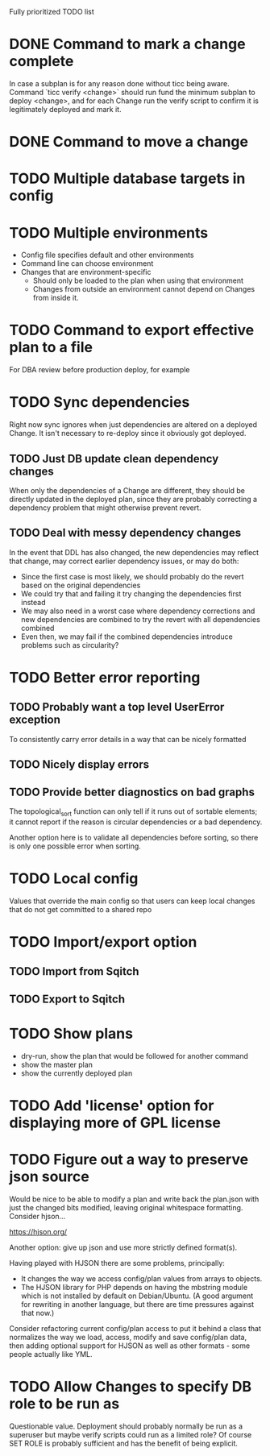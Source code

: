 
Fully prioritized TODO list

* DONE Command to mark a change complete
CLOSED: [2016-05-21 Sat 13:41]

In case a subplan is for any reason done without ticc being aware.
Command `ticc verify <change>` should run fund the minimum subplan to
deploy <change>, and for each Change run the verify script to confirm
it is legitimately deployed and mark it.

* DONE Command to move a change
CLOSED: [2016-05-04 Wed 00:12]

* TODO Multiple database targets in config

* TODO Multiple environments

- Config file specifies default and other environments
- Command line can choose environment
- Changes that are environment-specific
  - Should only be loaded to the plan when using that environment
  - Changes from outside an environment cannot depend on Changes from
    inside it.

* TODO Command to export effective plan to a file

For DBA review before production deploy, for example

* TODO Sync dependencies

Right now sync ignores when just dependencies are altered on a
deployed Change. It isn't necessary to re-deploy since it obviously
got deployed.

** TODO Just DB update clean dependency changes

When only the dependencies of a Change are different, they should be
directly updated in the deployed plan, since they are probably
correcting a dependency problem that might otherwise prevent revert.

** TODO Deal with messy dependency changes

In the event that DDL has also changed, the new dependencies may
reflect that change, may correct earlier dependency issues, or may do
both:

- Since the first case is most likely, we should probably do the
  revert based on the original dependencies
- We could try that and failing it try changing the dependencies first
  instead
- We may also need in a worst case where dependency corrections and
  new dependencies are combined to try the revert with all
  dependencies combined
- Even then, we may fail if the combined dependencies introduce
  problems such as circularity?

* TODO Better error reporting

** TODO Probably want a top level UserError exception

To consistently carry error details in a way that can be nicely
formatted

** TODO Nicely display errors

** TODO Provide better diagnostics on bad graphs

The topological_sort function can only tell if it runs out of sortable
elements; it cannot report if the reason is circular dependencies or a
bad dependency.

Another option here is to validate all dependencies before sorting, so
there is only one possible error when sorting.

* TODO Local config

Values that override the main config so that users can keep local
changes that do not get committed to a shared repo

* TODO Import/export option

** TODO Import from Sqitch

** TODO Export to Sqitch

* TODO Show plans

- dry-run, show the plan that would be followed for another command
- show the master plan
- show the currently deployed plan

* TODO Add 'license' option for displaying more of GPL license

* TODO Figure out a way to preserve json source

Would be nice to be able to modify a plan and write back the plan.json
with just the changed bits modified, leaving original whitespace
formatting. Consider hjson...

https://hjson.org/

Another option: give up json and use more strictly defined format(s).

Having played with HJSON there are some problems, principally:
- It changes the way we access config/plan values from arrays to
  objects.
- The HJSON library for PHP depends on having the mbstring module which is
  not installed by default on Debian/Ubuntu. (A good argument for
  rewriting in another language, but there are time pressures against
  that now.)

Consider refactoring current config/plan access to put it behind a
class that normalizes the way we load, access, modify and save
config/plan data, then adding optional support for HJSON as well as
other formats - some people actually like YML.

* TODO Allow Changes to specify DB role to be run as

Questionable value. Deployment should probably normally be run as a
superuser but maybe verify scripts could run as a limited role? Of
course SET ROLE is probably sufficient and has the benefit of being
explicit.
